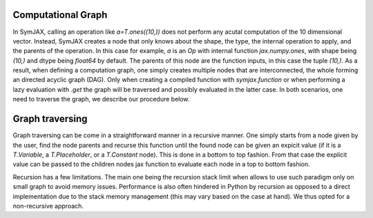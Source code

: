 .. _walkthrough:

Computational Graph
===================

In SymJAX, calling an operation like `a=T.ones((10,))` does not perform any acutal computation of the 10 dimensional vector. Instead, SymJAX creates a node that only knows about the shape, the type, the internal operation to apply, and the parents of the operation. In this case for example, `a` is an `Op` with internal function `jax.numpy.ones`, with shape being `(10,)` and dtype being `float64` by default. The parents of this node are the function inputs, in this case the tuple `(10,)`.
As a result, when defining a computation graph, one simply creates multiple nodes that are interconnected, the whole forming an directed acyclic graph (DAG).
Only when creating a compiled function with `symjax.function` or when performing a lazy evaluation with `.get` the graph will be traversed and possibly evaluated in the latter case. In both scenarios, one need to traverse the graph, we describe our procedure below.

Graph traversing
================


Graph traversing can be come in a straightforward manner in a recursive manner. One simply starts from a node given by the user, find the node parents and recurse this function until the found node can be given an expicit value (if it is a `T.Variable`, a `T.Placeholder`, or a `T.Constant` node). This is done in a bottom to top fashion. From that case the explicit value can be passed to the children nodes jax function to evaluate each node in a top to bottom fashion.

Recursion has a few limitations. The main one being the recursion stack limit when allows to use such paradigm only on small graph to avoid memory issues. Performance is also often hindered in Python by recursion as opposed to a direct implementation due to the stack memory management (this may vary based on the case at hand).
We thus opted for a non-recursive approach.
